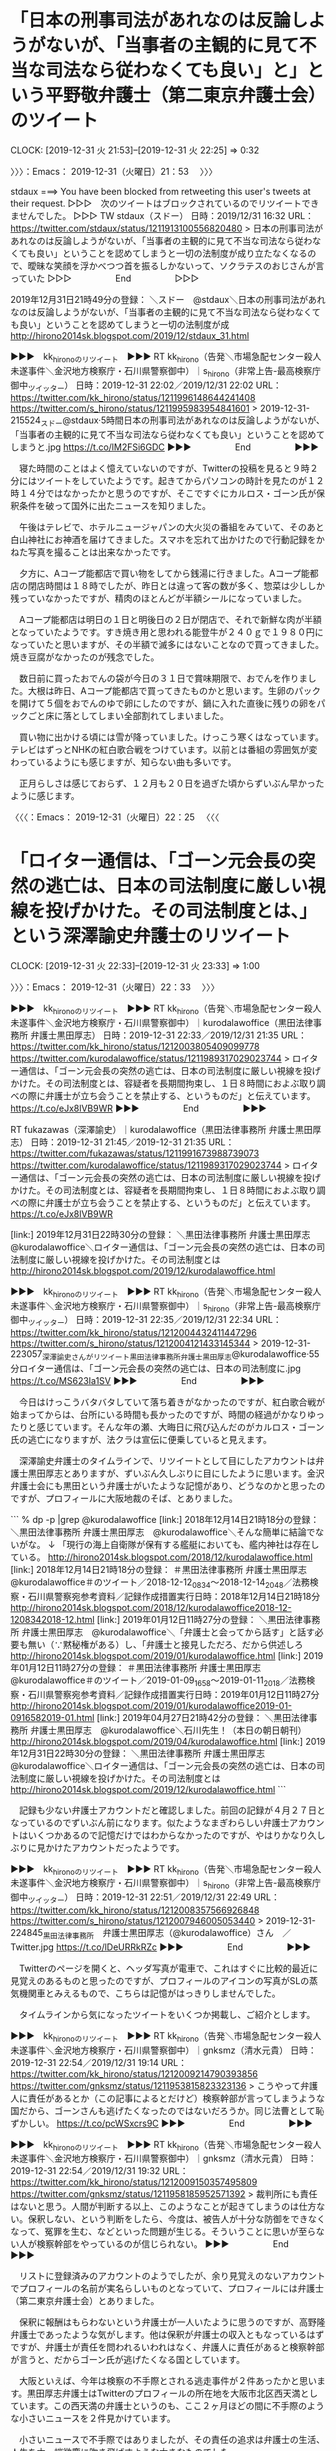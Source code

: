 * 「日本の刑事司法があれなのは反論しようがないが、「当事者の主観的に見て不当な司法なら従わなくても良い」と」という平野敬弁護士（第二東京弁護士会）のツイート
  CLOCK: [2019-12-31 火 21:53]--[2019-12-31 火 22:25] =>  0:32

〉〉〉：Emacs： 2019-12-31（火曜日）21：53　 〉〉〉

stdaux ===> You have been blocked from retweeting this user's tweets at their request.
▷▷▷　次のツイートはブロックされているのでリツイートできませんでした。 ▷▷▷
TW stdaux（スドー） 日時：2019/12/31 16:32 URL： https://twitter.com/stdaux/status/1211913100556820480
> 日本の刑事司法があれなのは反論しようがないが、「当事者の主観的に見て不当な司法なら従わなくても良い」ということを認めてしまうと一切の法制度が成り立たなくなるので、曖昧な笑顔を浮かべつつ首を振るしかないって、ソクラテスのおじさんが言っていた
▷▷▷　　　　　End　　　　　▷▷▷

2019年12月31日21時49分の登録： ＼スドー　@stdaux＼日本の刑事司法があれなのは反論しようがないが、「当事者の主観的に見て不当な司法なら従わなくても良い」ということを認めてしまうと一切の法制度が成 http://hirono2014sk.blogspot.com/2019/12/stdaux_31.html

▶▶▶　kk_hironoのリツイート　▶▶▶
RT kk_hirono（告発＼市場急配センター殺人未遂事件＼金沢地方検察庁・石川県警察御中）｜s_hirono（非常上告-最高検察庁御中_ツイッター） 日時：2019-12-31 22:02／2019/12/31 22:02 URL： https://twitter.com/kk_hirono/status/1211996148644241408 https://twitter.com/s_hirono/status/1211995983954841601
> 2019-12-31-215524_スドー@stdaux·5時間日本の刑事司法があれなのは反論しようがないが、「当事者の主観的に見て不当な司法なら従わなくても良い」ということを認めてしまうと.jpg https://t.co/lM2FSi6GDC
▶▶▶　　　　　End　　　　　▶▶▶

　寝た時間のことはよく憶えていないのですが、Twitterの投稿を見ると９時２分にはツイートをしていたようです。起きてからパソコンの時計を見たのが１２時１４分ではなかったかと思うのですが、そこですぐにカルロス・ゴーン氏が保釈条件を破って国外に出たニュースを知りました。

　午後はテレビで、ホテルニュージャパンの大火災の番組をみていて、そのあと白山神社にお神酒を届けてきました。スマホを忘れて出かけたので行動記録をかねた写真を撮ることは出来なかったです。

　夕方に、Aコープ能都店で買い物をしてから銭湯に行きました。Aコープ能都店の閉店時間は１８時でしたが、昨日とは違って客の数が多く、惣菜は少ししか残っていなかったですが、精肉のほとんどが半額シールになっていました。

　Aコープ能都店は明日の１日と明後日の２日が閉店で、それで新鮮な肉が半額となっていたようです。すき焼き用と思われる能登牛が２４０ｇで１９８０円になっていたと思いますが、その半額で滅多にはないことなので買ってきました。焼き豆腐がなかったのが残念でした。

　数日前に買ったおでんの袋が今日の３１日で賞味期限で、おでんを作りました。大根は昨日、Aコープ能都店で買ってきたものかと思います。生卵のパックを開けて５個をおでんのゆで卵にしたのですが、鍋に入れた直後に残りの卵をパックごと床に落としてしまい全部割れてしまいました。

　買い物に出かける頃には雪が降っていました。けっこう寒くはなっています。テレビはずっとNHKの紅白歌合戦をつけています。以前とは番組の雰囲気が変わっているようにも感じますが、知らない曲も多いです。

　正月らしさは感じておらず、１２月も２０日を過ぎた頃からずいぶん早かったように感じます。

〈〈〈：Emacs： 2019-12-31（火曜日）22：25 　〈〈〈

* 「ロイター通信は、「ゴーン元会長の突然の逃亡は、日本の司法制度に厳しい視線を投げかけた。その司法制度とは、」という深澤諭史弁護士のリツイート
  CLOCK: [2019-12-31 火 22:33]--[2019-12-31 火 23:33] =>  1:00

〉〉〉：Emacs： 2019-12-31（火曜日）22：33　 〉〉〉

▶▶▶　kk_hironoのリツイート　▶▶▶
RT kk_hirono（告発＼市場急配センター殺人未遂事件＼金沢地方検察庁・石川県警察御中）｜kurodalawoffice（黒田法律事務所 弁護士黒田厚志） 日時：2019-12-31 22:33／2019/12/31 21:35 URL： https://twitter.com/kk_hirono/status/1212003805409099778 https://twitter.com/kurodalawoffice/status/1211989317029023744
> ロイター通信は、「ゴーン元会長の突然の逃亡は、日本の司法制度に厳しい視線を投げかけた。その司法制度とは、容疑者を長期間拘束し、１日８時間におよぶ取り調べの際に弁護士が立ち会うことを禁止する、というものだ」と伝えています。  https://t.co/eJx8lVB9WR
▶▶▶　　　　　End　　　　　▶▶▶

RT fukazawas（深澤諭史）｜kurodalawoffice（黒田法律事務所 弁護士黒田厚志） 日時：2019-12-31 21:45／2019-12-31 21:35 URL： https://twitter.com/fukazawas/status/1211991673988739073 https://twitter.com/kurodalawoffice/status/1211989317029023744
> ロイター通信は、「ゴーン元会長の突然の逃亡は、日本の司法制度に厳しい視線を投げかけた。その司法制度とは、容疑者を長期間拘束し、１日８時間におよぶ取り調べの際に弁護士が立ち会うことを禁止する、というものだ」と伝えています。 \n  \n https://t.co/eJx8lVB9WR

[link:] 2019年12月31日22時30分の登録： ＼黒田法律事務所 弁護士黒田厚志　@kurodalawoffice＼ロイター通信は、「ゴーン元会長の突然の逃亡は、日本の司法制度に厳しい視線を投げかけた。その司法制度とは http://hirono2014sk.blogspot.com/2019/12/kurodalawoffice.html

▶▶▶　kk_hironoのリツイート　▶▶▶
RT kk_hirono（告発＼市場急配センター殺人未遂事件＼金沢地方検察庁・石川県警察御中）｜s_hirono（非常上告-最高検察庁御中_ツイッター） 日時：2019-12-31 22:35／2019/12/31 22:34 URL： https://twitter.com/kk_hirono/status/1212004432411447296 https://twitter.com/s_hirono/status/1212004121433145344
> 2019-12-31-223057_深澤諭史さんがリツイート黒田法律事務所弁護士黒田厚志@kurodalawoffice·55分ロイター通信は、「ゴーン元会長の突然の逃亡は、日本の司法制度に.jpg https://t.co/MS623Ia1SV
▶▶▶　　　　　End　　　　　▶▶▶

　今日はけっこうバタバタしていて落ち着きがなかったのですが、紅白歌合戦が始まってからは、台所にいる時間も長かったのですが、時間の経過がかなりゆったりと感じています。そんな年の瀬、大晦日に飛び込んだのがカルロス・ゴーン氏の逃亡になりますが、法クラは宣伝に便乗していると見えます。

　深澤諭史弁護士のタイムラインで、リツイートとして目にしたアカウントは弁護士黒田厚志とありますが、ずいぶん久しぶりに目にしたように思います。金沢弁護士会にも黒田という弁護士がいたような記憶があり、どうなのかと思ったのですが、プロフィールに大阪地裁のそば、とありました。

```
% dp -p |grep @kurodalawoffice
[link:] 2018年12月14日21時18分の登録： ＼黒田法律事務所 弁護士黒田厚志　@kurodalawoffice＼そんな簡単に結論でないがな。 ↓ 「現行の海上自衛隊が保有する艦艇においても、艦内神社は存在している。 http://hirono2014sk.blogspot.com/2018/12/kurodalawoffice.html
[link:] 2018年12月14日21時18分の登録： ＃黒田法律事務所 弁護士黒田厚志　@kurodalawoffice＃のツイート／2018-12-12_0834〜2018-12-14_2048／法務検察・石川県警察宛参考資料／記録作成措置実行日時：2018年12月14日21時18分 http://hirono2014sk.blogspot.com/2018/12/kurodalawoffice2018-12-1208342018-12.html
[link:] 2019年01月12日11時27分の登録： ＼黒田法律事務所 弁護士黒田厚志　@kurodalawoffice＼「弁護士と会ってから話す」と話す必要も無い（∵黙秘権がある）し、「弁護士と接見しただろ、だから供述しろ http://hirono2014sk.blogspot.com/2019/01/kurodalawoffice.html
[link:] 2019年01月12日11時27分の登録： ＃黒田法律事務所 弁護士黒田厚志　@kurodalawoffice＃のツイート／2019-01-09_1658〜2019-01-11_2018／法務検察・石川県警察宛参考資料／記録作成措置実行日時：2019年01月12日11時27分 http://hirono2014sk.blogspot.com/2019/01/kurodalawoffice2019-01-0916582019-01.html
[link:] 2019年04月27日21時42分の登録： ＼黒田法律事務所 弁護士黒田厚志　@kurodalawoffice＼石川先生！\n（本日の朝日朝刊） http://hirono2014sk.blogspot.com/2019/04/kurodalawoffice.html
[link:] 2019年12月31日22時30分の登録： ＼黒田法律事務所 弁護士黒田厚志　@kurodalawoffice＼ロイター通信は、「ゴーン元会長の突然の逃亡は、日本の司法制度に厳しい視線を投げかけた。その司法制度とは http://hirono2014sk.blogspot.com/2019/12/kurodalawoffice.html
```

　記録も少ない弁護士アカウントだと確認しました。前回の記録が４月２７日となっているのでずいぶん前になります。似たようなまぎわらしい弁護士アカウントはいくつかあるので記憶だけではわからなかったのですが、やはりかなり久しぶりに見かけたアカウントだったようです。

▶▶▶　kk_hironoのリツイート　▶▶▶
RT kk_hirono（告発＼市場急配センター殺人未遂事件＼金沢地方検察庁・石川県警察御中）｜s_hirono（非常上告-最高検察庁御中_ツイッター） 日時：2019-12-31 22:51／2019/12/31 22:49 URL： https://twitter.com/kk_hirono/status/1212008357566926848 https://twitter.com/s_hirono/status/1212007946005053440
> 2019-12-31-224845_黒田法律事務所　弁護士黒田厚志（@kurodalawoffice）さん　／　Twitter.jpg https://t.co/lDeURRkRZc
▶▶▶　　　　　End　　　　　▶▶▶

　Twitterのページを開くと、ヘッダ写真が電車で、これはすぐに比較的最近に見覚えのあるものと思ったのですが、プロフィールのアイコンの写真がSLの蒸気機関車とみえるもので、こちらは記憶がはっきりしませんでした。

　タイムラインから気になったツイートをいくつか掲載し、ご紹介とします。

▶▶▶　kk_hironoのリツイート　▶▶▶
RT kk_hirono（告発＼市場急配センター殺人未遂事件＼金沢地方検察庁・石川県警察御中）｜gnksmz（清水元貴） 日時：2019-12-31 22:54／2019/12/31 19:14 URL： https://twitter.com/kk_hirono/status/1212009214790393856 https://twitter.com/gnksmz/status/1211953815823323136
> こうやって弁護人に責任があるとか（この記事によるとだけど）検察幹部が言ってしまうような国だから、ゴーンさんも逃げたくなったのではないだろうか。同じ法曹として恥ずかしい。 https://t.co/pcWSxcrs9C
▶▶▶　　　　　End　　　　　▶▶▶

▶▶▶　kk_hironoのリツイート　▶▶▶
RT kk_hirono（告発＼市場急配センター殺人未遂事件＼金沢地方検察庁・石川県警察御中）｜gnksmz（清水元貴） 日時：2019-12-31 22:54／2019/12/31 19:32 URL： https://twitter.com/kk_hirono/status/1212009150357495809 https://twitter.com/gnksmz/status/1211958185952571392
> 裁判所にも責任はないと思う。人間が判断する以上、このようなことが起きてしまうのは仕方ない。保釈しない、という判断をしたら、今度は、被告人が十分な防御をできなくなって、冤罪を生む、などといった問題が生じる。そういうことに思いが至らない人が検察幹部をやっているのが信じられない。
▶▶▶　　　　　End　　　　　▶▶▶

　リストに登録済みのアカウントのようでしたが、余り見覚えのないアカウントでプロフィールの名前が実名らしいものとなっていて、プロフィールには弁護士（第二東京弁護士会）とありました。

　保釈に報酬はもらわないという弁護士が一人いたように思うのですが、高野隆弁護士であったような気がします。他は保釈が弁護士の収入ともなっているはずですが、弁護士が責任を問われるいわれはなく、弁護人に責任があると検察幹部が言うと、だからゴーン氏が逃げたくなる国としています。

　大阪といえば、今年は検察の不手際とされる逃走事件が２件あったかと思います。黒田厚志弁護士はTwitterのプロフィールの所在地を大阪市北区西天満としています。この西天満の弁護士というのも、ここ２ヶ月ほどの間に不手際のような小さいニュースを２件見かけています。

　小さいニュースで不手際ではありましたが、その責任の追求は弁護士の生活、人生を木っ端微塵に吹き飛ばすような大きなものでした。

_hznf_ ===> You have been blocked from retweeting this user's tweets at their request.
▷▷▷　次のツイートはブロックされているのでリツイートできませんでした。 ▷▷▷
TW _hznf_（hznf） 日時：2019/12/31 18:28 URL： https://twitter.com/_hznf_/status/1211942302018609152
> いや、何で弁護人に責任があるんだよ https://t.co/89Po8SIZ4w
▷▷▷　　　　　End　　　　　▷▷▷

　ときどき見かけてきたネコのアイコンの弁護士らしいアカウントで、ブロックはされていない可能性が高いと思いながらリツイートを試みたのですが、ブロックされていることを確認しました。ブロックされた上記のツイートは、次の産経ニュースを公式引用しています。

▶▶▶　kk_hironoのリツイート　▶▶▶
RT kk_hirono（告発＼市場急配センター殺人未遂事件＼金沢地方検察庁・石川県警察御中）｜Sankei_news（産経ニュース） 日時：2019-12-31 23:08／2019/12/31 18:23 URL： https://twitter.com/kk_hirono/status/1212012567536660481 https://twitter.com/Sankei_news/status/1211941048768819200
> 「世界に恥さらした」…出国のゴーン被告、検察の懸念的中　裁判所も動揺 https://t.co/Qc1LD69Tjy  ある検察幹部は「いつか逃げると思っていた。日本の刑事司法の恥を世界にさらした裁判所と弁護人の責任は重い」と痛烈に批判します。
▶▶▶　　　　　End　　　　　▶▶▶

　リンクの記事を開いていない段階なので未確認ですが、ツイートの内容は見出し付きの記事のリンクの別に、コメントか引用なのか判然としない部分があって、それがニュースサイトのツイートとは思えないようなものとなっています。

```
ゴーン被告側はただちに保釈を請求したが、捜査の過程でゴーン被告の妻、キャロルさんが事件関係者と接触していたことが発覚するなどしたため、特捜部は証拠隠滅の恐れが高いなどとして強く反対。だが４月２５日、東京地裁の島田一裁判官は証拠隠滅の恐れを認めながらも「弁護人らの指導監督が徹底している」などとして保釈を許可した。

［source：］「世界に恥さらした」…出国のゴーン被告、検察の懸念的中　裁判所も動揺 - 産経ニュース https://www.sankei.com/affairs/news/191231/afr1912310017-n1.html
```

　どうも保釈を許可したという裁判官の実名が報道されているようです。「東京地裁の島田一裁判官は証拠隠滅の恐れを認めながらも「弁護人らの指導監督が徹底している」などとして保釈を許可した。」とあります。

　どうも産経ニュースのツイートにあるような記述は記事に見当たらなかったので、次に確かな参考情報として記事の全文引用をしておきます。

```
　ゴーン被告側はただちに保釈を請求したが、捜査の過程でゴーン被告の妻、キャロルさんが事件関係者と接触していたことが発覚するなどしたため、特捜部は証拠隠滅の恐れが高いなどとして強く反対。だが４月２５日、東京地裁の島田一裁判官は証拠隠滅の恐れを認めながらも「弁護人らの指導監督が徹底している」などとして保釈を許可した。

　ある検察幹部は「弁護人の責任は十分ある。あの手この手を尽くして細かい条件と引き換えに得た保釈の結果が逃亡だ」と憤る。別の幹部は「いつか逃げると思っていた。日本の刑事司法の恥を世界にさらした裁判所と弁護人の責任は重い」と痛烈に批判する。

［source：］「世界に恥さらした」…出国のゴーン被告、検察の懸念的中　裁判所も動揺 - 産経ニュース https://www.sankei.com/affairs/news/191231/afr1912310017-n1.html
```

　全文引用をしてから、私の見落としによる勘違いがあったことに気がついたので、全文の引用は取りやめ部分の引用としました。

　時刻は２３時２１分です。出演は記事を読んだものの記憶にはなかった松田聖子が出てきて、ちょっと驚いていました。ずいぶんと久しぶりに姿を見たということもありますが、年齢の変化がよくわからないです。声の方がいくらか変わっているように感じ、喉の調子がよくないのかもしれないです。

〈〈〈：Emacs： 2019-12-31（火曜日）23：33 　〈〈〈

